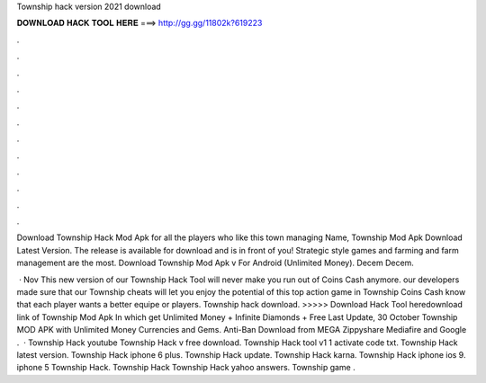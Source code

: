 Township hack version 2021 download



𝐃𝐎𝐖𝐍𝐋𝐎𝐀𝐃 𝐇𝐀𝐂𝐊 𝐓𝐎𝐎𝐋 𝐇𝐄𝐑𝐄 ===> http://gg.gg/11802k?619223



.



.



.



.



.



.



.



.



.



.



.



.

Download Township Hack Mod Apk for all the players who like this town managing Name, Township Mod Apk Download Latest Version. The release is available for download and is in front of you! Strategic style games and farming and farm management are the most. Download Township Mod Apk v For Android (Unlimited Money). Decem Decem.

 · Nov This new version of our Township Hack Tool will never make you run out of Coins Cash anymore. our developers made sure that our Township cheats will let you enjoy the potential of this top action game in Township Coins Cash know that each player wants a better equipe or players. Township hack download. >>>>> Download Hack Tool heredownload link of Township Mod Apk In which get Unlimited Money + Infinite Diamonds + Free Last Update, 30 October Township MOD APK with Unlimited Money Currencies and Gems. Anti-Ban Download from MEGA Zippyshare Mediafire and Google .  · Township Hack youtube Township Hack v free download. Township Hack tool v1 1 activate code txt. Township Hack latest version. Township Hack iphone 6 plus. Township Hack update. Township Hack karna. Township Hack iphone ios 9. iphone 5 Township Hack. Township Hack Township Hack yahoo answers. Township game .

